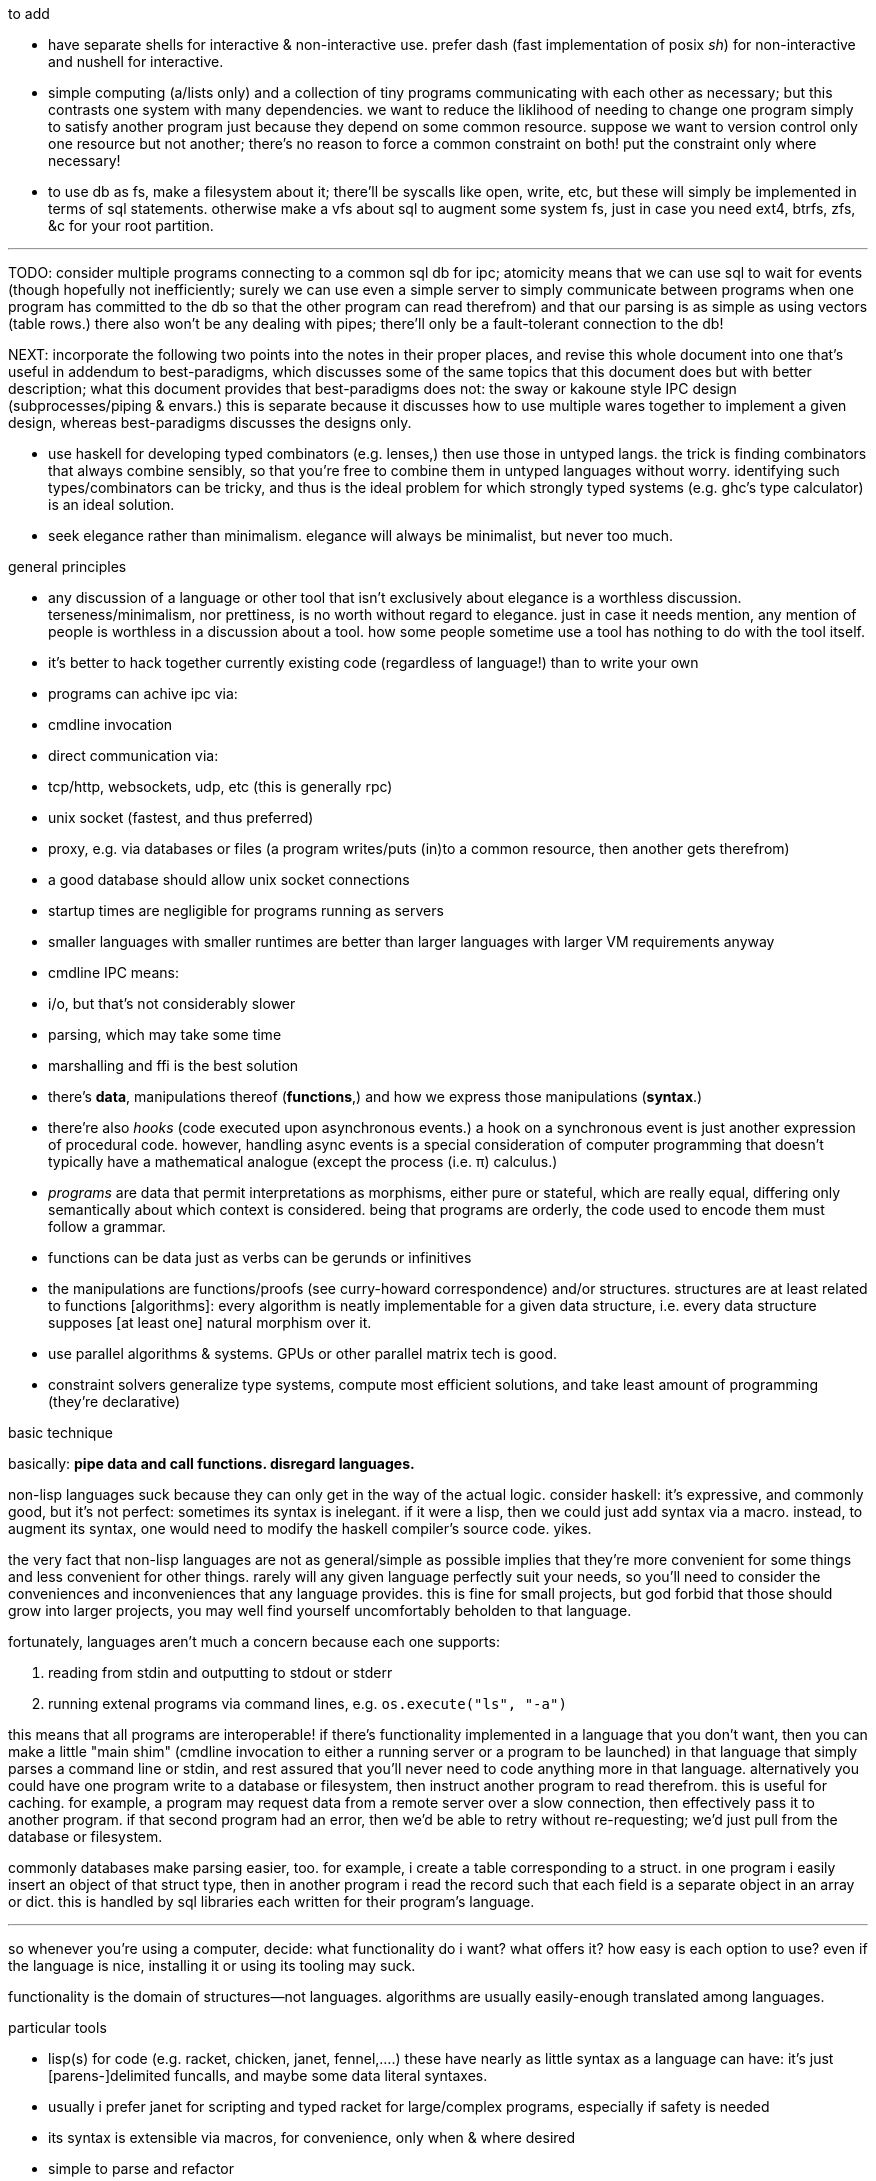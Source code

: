 .to add

* have separate shells for interactive & non-interactive use. prefer dash (fast implementation of posix _sh_) for non-interactive and nushell for interactive.
* simple computing (a/lists only) and a collection of tiny programs communicating with each other as necessary; but this contrasts one system with many dependencies. we want to reduce the liklihood of needing to change one program simply to satisfy another program just because they depend on some common resource. suppose we want to version control only one resource but not another; there's no reason to force a common constraint on both! put the constraint only where necessary!
* to use db as fs, make a filesystem about it; there'll be syscalls like open, write, etc, but these will simply be implemented in terms of sql statements. otherwise make a vfs about sql to augment some system fs, just in case you need ext4, btrfs, zfs, &c for your root partition.

''''

TODO: consider multiple programs connecting to a common sql db for ipc; atomicity means that we can use sql to wait for events (though hopefully not inefficiently; surely we can use even a simple server to simply communicate between programs when one program has committed to the db so that the other program can read therefrom) and that our parsing is as simple as using vectors (table rows.) there also won't be any dealing with pipes; there'll only be a fault-tolerant connection to the db!

NEXT: incorporate the following two points into the notes in their proper places, and revise this whole document into one that's useful in addendum to best-paradigms, which discusses some of the same topics that this document does but with better description; what this document provides that best-paradigms does not: the sway or kakoune style IPC design (subprocesses/piping & envars.) this is separate because it discusses how to use multiple wares together to implement a given design, whereas best-paradigms discusses the designs only.

* use haskell for developing typed combinators (e.g. lenses,) then use those in untyped langs. the trick is finding combinators that always combine sensibly, so that you're free to combine them in untyped languages without worry. identifying such types/combinators can be tricky, and thus is the ideal problem for which strongly typed systems (e.g. ghc's type calculator) is an ideal solution.
* seek elegance rather than minimalism. elegance will always be minimalist, but never too much.

.general principles

* any discussion of a language or other tool that isn't exclusively about elegance is a worthless discussion. terseness/minimalism, nor prettiness, is no worth without regard to elegance. just in case it needs mention, any mention of people is worthless in a discussion about a tool. how some people sometime use a tool has nothing to do with the tool itself.
* it's better to hack together currently existing code (regardless of language!) than to write your own
  * programs can achive ipc via:
    * cmdline invocation
    * direct communication via:
      * tcp/http, websockets, udp, etc (this is generally rpc)
      * unix socket (fastest, and thus preferred)
    * proxy, e.g. via databases or files (a program writes/puts (in)to a common resource, then another gets therefrom)
      * a good database should allow unix socket connections
  * startup times are negligible for programs running as servers
    * smaller languages with smaller runtimes are better than larger languages with larger VM requirements anyway
  * cmdline IPC means:
    * i/o, but that's not considerably slower
    * parsing, which may take some time
  * marshalling and ffi is the best solution
* there's *data*, manipulations thereof (*functions*,) and how we express those manipulations (*syntax*.)
  * there're also _hooks_ (code executed upon asynchronous events.) a hook on a synchronous event is just another expression of procedural code. however, handling async events is a special consideration of computer programming that doesn't typically have a mathematical analogue (except the process (i.e. π) calculus.)
  * _programs_ are data that permit interpretations as morphisms, either pure or stateful, which are really equal, differing only semantically about which context is considered. being that programs are orderly, the code used to encode them must follow a grammar.
* functions can be data just as verbs can be gerunds or infinitives
* the manipulations are functions/proofs (see curry-howard correspondence) and/or structures. structures are at least related to functions [algorithms]: every algorithm is neatly implementable for a given data structure, i.e. every data structure supposes [at least one] natural morphism over it.
* use parallel algorithms & systems. GPUs or other parallel matrix tech is good.
* constraint solvers generalize type systems, compute most efficient solutions, and take least amount of programming (they're declarative)

.basic technique

basically: *pipe data and call functions. disregard languages.*

non-lisp languages suck because they can only get in the way of the actual logic. consider haskell: it's expressive, and commonly good, but it's not perfect: sometimes its syntax is inelegant. if it were a lisp, then we could just add syntax via a macro. instead, to augment its syntax, one would need to modify the haskell compiler's source code. yikes.

the very fact that non-lisp languages are not as general/simple as possible implies that they're more convenient for some things and less convenient for other things. rarely will any given language perfectly suit your needs, so you'll need to consider the conveniences and inconveniences that any language provides. this is fine for small projects, but god forbid that those should grow into larger projects, you may well find yourself uncomfortably beholden to that language.

fortunately, languages aren't much a concern because each one supports:

. reading from stdin and outputting to stdout or stderr
. running extenal programs via command lines, e.g. `os.execute("ls", "-a")`

this means that all programs are interoperable! if there's functionality implemented in a language that you don't want, then you can make a little "main shim" (cmdline invocation to either a running server or a program to be launched) in that language that simply parses a command line or stdin, and rest assured that you'll never need to code anything more in that language. alternatively you could have one program write to a database or filesystem, then instruct another program to read therefrom. this is useful for caching. for example, a program may request data from a remote server over a slow connection, then effectively pass it to another program. if that second program had an error, then we'd be able to retry without re-requesting; we'd just pull from the database or filesystem.

commonly databases make parsing easier, too. for example, i create a table corresponding to a struct. in one program i easily insert an object of that struct type, then in another program i read the record such that each field is a separate object in an array or dict. this is handled by sql libraries each written for their program's language.

''''

so whenever you're using a computer, decide: what functionality do i want? what offers it? how easy is each option to use? even if the language is nice, installing it or using its tooling may suck.

functionality is the domain of structures—not languages. algorithms are usually easily-enough translated among languages.

.particular tools

* lisp(s) for code (e.g. racket, chicken, janet, fennel,....) these have nearly as little syntax as a language can have: it's just [parens-]delimited funcalls, and maybe some data literal syntaxes.
  * usually i prefer janet for scripting and typed racket for large/complex programs, especially if safety is needed
  * its syntax is extensible via macros, for convenience, only when & where desired
  * simple to parse and refactor
  * using delimiters instead of indentation means that anything can be a one-liner. this is often useful when mixing languages, e.g. `ls -1 | janet -e '(loop [l :in (string/split "\n" (file/read stdin :all))] (when (string/has-suffix? "adoc" l) (print l)))'`
  * there are many lisps, but usually their syntaxes are mostly the same
  * for each of many languages (especially popular ones,) there is at least one lisp that transpiles to it. therefore you hardly need to waste time familiarizing yourself with various syntaxes. remember! a program is not its syntax! it's the logic referred to by the syntax!
* databases for data. their data management is far better than anything you'd personally implement.
  * sqlite is excellent for non-distributed systems:
    * ACID
    * small
    * easy to use and install
    * supported by many languages
* a good parser (i generally recommend janet pegs)

.sane computing

* concern yourself with knowing the logic—not much the language that describes it nor tools that implement it
* as with everything, identifying something mathematically will tell you exactly what it is and nothing of what it isn't
* keep everything minimalist and simple. this way, you can easily write scripts and create small systems that resolve specific problems. because everything you're working with is simple, you'll've not spent much time nor effort learning it, which will emotionally free you to use other solutions. your norm will be using "whatever works" rather than becoming attached to any particular tools. instead, you'll be attached to particular _principles_, techniques, or other _abstractions_.
* C isn't bad. hacking lua (for fennel) or many other lisps (including janet, chicken, guile, or racket, in that order) have easy C ffi.

.data vs code

code is expressible by an AST, which is obviously a data structure. where code and data appreciably differ is

* nestability: functions' outputs are easily passed as inputs to other functions, e.g. `(+ 10 (* 20 3))` this has 5 data—`+`, `10`, `*`, `20`, and `3`—arranged in a tree. remember that trees are isomorphic with nested lists.
* executability (of primitives/builtins): in the above example, `+` and `*` are irreducable (i.e. inexpressable by other terms) functions that produce outputs.
* side effects: data can't have side effects, but code can, especially doing so without useful return value (viz null or void)
* scope: every identifier [symbol] in code must be resolvable in its context. databases do not have scope beyond nullity of result sets.

these aren't strict differeneces; they more are common patterns. in fact, we can do all of our programming in sql, and it'd actually be useful to do so. the only inelegance there is the need to create tables for each data structure. commonly we have anonymous structures (denoted by lists or tuples) in programming languages. finally sql databases don't support dictionaries.

many of these are better supported by small csv files. large csv files don't have the efficient writing or reading (nor ACID) that db's have.

.stability & sanity

programming as a field is always seeing new tools, people, techniques. often we're expected to know them because new, useful software uses them, or because an employer or customer demands so, or because we're collaborating with others who use these novel things. keeping up with it all is hopeless: there's too much, and much of it isn't even useful! often "new" technologies are just common ones being marketed differently. for example, currently blockchain, machine learning, and orchestrated containerization are being applied _everywhere_, though they're needed (or even useful/appropriate) in few places.

we find ease in the things that do not change: algorithms, data structures, common software that's been around for a very long time, and is so known to be reliable. we also find ease in minimalism: using few, flexible tools—again, databases and lisps, but also the likes of kakoune, kmonad, tmux, nmap.

.prefer (sql) databases

databases are the most advanced common software. they implement all the most difficult aspects of programming:

* concurrency
* atomicity
* optimization for both speed and memory for large datasets
* memory (databases are assumed to be much larger than RAM, and their operations account for this)

and they implement some less-difficult yet appreciable conveniences:

* sorting & grouping
* union & intersection
* repl (effectively, by transactions)

therefore to use a database is to make an efficient program. the only places where databases are as good as general purpose proglangs are:

* certain algorithms
* IPC or interaction with remote services
* stateful imperative logics
* hardware interaction

basically, databases are good for everything that involves data, but inappropriate or unaccomodating to everything else (namely anything involving i/o.) not only this, but databases may work locally as a program, or run as a server, which makes database code automatically work for either single-host or distributed use cases.

.cheating

know when you need to program for perfection or not. for example _linearize_ (use a linear approximation of) mathematical expressions, or estimate mathematical expressions over reals by a series of bitshift and linear algebra operations. know when it's better to use a hard-coded lookup table or use an algorithm to produce values. code for your purpose rather than a "good" implementation. for example, your situation may call for random numbers. your choices are a random number source like `/dev/urandom` or a pseudo-random number generation algorithm. you can use the former if it provides enough data. if using an algorithm, then it only needs to be seemingly random—something that depends on what the value is to be used for. don't waste your time making a super-unpredictable algorithm if no user will notice the difference. an algorithm may be convincing enough for pseudo-random game events but horribly obviously not truly random for producing a grayscale image of white noise.

remember: this is coding, not mathematics. we often can't afford perfect mathematical precision, whether it be real analysis or combinatronics. for most applications it's better to use approximate solutions then adjust their results for sensibility, than to calculate as exact a solution as could be considered reasonable.

this may seem obvious, and maybe it's only a problem for few people, but please resist any inclination to make the best solution that you can simply because it's the best and you can; prefer simpler, faster, lesser yet sufficient solutions (except when you're uncertain about how the solution may need to generalize in the future. this can be tricky to predict, and is very particular to each situation.)

.fundamental computer science

programming is just recursion, lists & maps / alists (i.e. lists of pairs) / tagged unions (lua shows that these are all the same structure,) and concurrency. computer science is implementing mathematics by these. vectors, lists, stacks,...they're implementation details, which can be important, but only for efficiency rather than result state. graphs are the most general data structure (though not the most general mathematical structure) but are implemented in terms of arrays & maps. ADTs are useful, but they're expressible recursively by lists and maps. strictly, pair is the smallest data structure. it corresponds to the fundamental mathematical principle of _association/relation_—the basis for all super-singleton structures.

given pairs' fundamentality, we see that every structure can be considered or traversed as: itself naturally; a tensor/matrix; a graph. if you're familiar with these structures, it should be clear how databases or parallelized GPU operations can be very useful here.

again, *keep it basic*. much of programming or computer work today—even what's considered brilliant and popular—is really just about making needlessly complicated things simpler—even though they end-up being still overly-complicated (or limited, or difficult to use outside a very specific use case.) let's not forget how simple things are, and be very careful when promoting anything more complex than maps & lists. and guard yourself against anything more complex! there are many such things, and they sound good, and they do work, and so they're tempting! it's very easy to accidentally find yourself in an ocean of complexion, wondering how you strayed so far from simplicity. obviously this is true only for large programs/systems. however, i encourage that you not go too much out of your way to try to discover/learn the hottest tech or try to learn all the tech in order to make yourself seem versatile. there's too much, and it'll corrupt your mind. however, on that note, i do encourage, if you're so inclined & capable (i'll offer a course later on this,) to consider mathematical structures' applications to computer science, such as universal algebra / category theory, linear types, or using tensors for general computations; or cs-specific things like AVL trees. considering these problems and solutions will improve your programming. again, though—generally—mathematics affects how the program is described, whereas cs affects the efficiency of the program.

everything (all data, and functions) can be represented by *pairs/lists* as used in scheme. maps (isomorphic with *alists*) are structures composed of pairs. *tagged unions* are isomorphic to maps from symbols to values. lua is a good language (semantically) because its one structure is a list/table. these are the same structure: a table is another term for a map: lookup values by indices (of any type.) a list (again, specifically in lua) is just a table whose indices are always positive integers. javascript has objects that are similar, and so javascript would be (and used to be) as good as lua; however, recent revisions of javascript introduce special semantics and syntaxes that void that elegance of simplicity.

all programs can be described by the lambda calculus, wherein functions are represented by _lambdas_: simple mappings from inputs to outputs, e.g. `(lambda (a b) (* 2 b (+ a 3)))`. the meaning is obvious. the fact that this is an s-expression implies that it is data—namely it's isomorphic to its quoted form in its evaluation context.

so whenever someone mentions something like chef, ansible, kubernetes, or any of many popular softwares whose name gives absolutely no hint whatsoever as to what it does, and you go to each's respective website, and you encounter astonishingly vague language, or it describes some revolutionary new system or some junk, ask yourself: how do i express this thing as a graph, table, list, or abstract mathematical structure? for example, ansible is basically `map`, but maps stateful modifications over a list/set of machines. nix is a system for executing arbitrary pure functions (usually to an executable program or a library) whose domain is dependencies, with caching support. dependencies is a graph (specifically a DAG.) people love telling what you can do with their software, but that's hardly a concern for us hackers, since hackers understand structures (including functions) and muse about all the different ways that they can use them. besides this, a software's ability tells us nothing about what it is, how to think about it, etc.

this thinking removes all mystery. for example, scheme continuations are usually difficult to learn, but if you realize that all programs (and very clearly lisp programs) are trees (viz ASTs) and that there's a map (table) from identifiers to syntax contexts with values, then continuations are very simple to understand: they're just nodes in a tree, and moving around continuations is just looking-up in a map. despite being moot, continuations' brilliance is that the objects of the table and map are execution contexts! that's the kicker. haskell is a relatively good language simply because it associates data with types, and types are logical constructs that support implication and testing. the _association_ and _logic_ make it good. that's the magic. how is the logic implemented? there's a loop over a couple sets of logical propositions. that's a significant portion of the implementation of a professional programming language! programming isn't hard. the only reason that programming (or using computers) is difficult is because either 1) you're using bad tools or techniques; 2) the problem is inherently tricky, even if not initially obvious. for example, computing the integral of e^(x^1) is easy, but e^(x^2) is not. in other words: we typically consider a solution to a problem, but encounter trouble when expanding it to a general solution. while you should always strive to know how general your solution needs to be, predicting future needs can be very difficult, so just do your best with what you have. though not particularly covered in this course, there is a technique to design systems for flexible generalizing. i might offer that in another course, but it requires a strong foundation in a variety of mathematics that i alone have identified and haven't finished my seminal book on.

almost always, the more that software obscures the simple structures that underlie it, the worse the software is: it's difficult to keep track of options, there are more options than appropriate, the options or operations do not compose well (or at all,) and there's a decent chance that the software will make certain operations easier than others, which may or may not be a problem for you depending on your use case.

.special techniques

* fuzzing
* parsers & antiparsers
* typing (note that types are predicates, i.e. logical statements)
  * composing types and seeing which programs they beget, e.g. a list or tree or dag or graph editor, which would work on bookmarks, spreadsheets, playlists, etc
* streaming
* parallelization
  * MIMD is better than parallel threads
* concurrency
* purity
* memoization

.saneware

software is only as good as it is when it fails. when software works like it's supposed to, then that's good, but it should be expected that it'll fail (or that you'll want to use it in an uncommon way,) and when that happens, if you can't overcome that error or find a way to implement your desired behavior, then the software is worthless.

these wares follow the description of sane computing: simple, serverized or main-shimmed, use funcalls and standard ports. these wares use self-descriptive names and have neither special usage nor installation guides. furthermore, as a practical consideration, these wares do not suck (they do what all they're supposed to and have no needless quirks.) each program does one thing, and for programs that are commonly used work together, any new user does not need to know about these common usages in order to use any subset of tools together.

* link:https://github.com/mawww/kakoune/blob/master/doc/design.asciidoc[kakoune]
* language server protocol (lsp)
* link:https://w3c.github.io/webdriver/[webdriver]
* link:https://nyxt.atlas.engineer/article/technical-design.org[nyxt] (uses xml-rpc to bridge controller (nyxt/lisp) & view (webkit))
